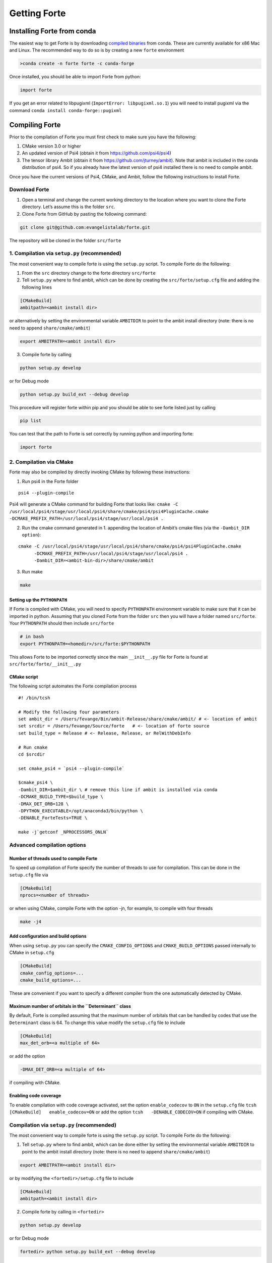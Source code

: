 Getting Forte
=============

Installing Forte from conda
---------------------------

The easiest way to get Forte is by downloading `compiled
binaries <https://anaconda.org/conda-forge/forte/files>`__ from conda.
These are currently available for x86 Mac and Linux. The recommended way
to do so is by creating a new ``forte`` environment

.. code:: bash

   >conda create -n forte forte -c conda-forge

Once installed, you should be able to import Forte from python:

.. code:: python

   import forte

If you get an error related to libpugixml
(``ImportError: libpugixml.so.1``) you will need to install pugixml via
the command ``conda install conda-forge::pugixml``

Compiling Forte
---------------

Prior to the compilation of Forte you must first check to make sure you
have the following:

1. CMake version 3.0 or higher

2. An updated version of Psi4 (obtain it from
   https://github.com/psi4/psi4)

3. The tensor library Ambit (obtain it from
   https://github.com/jturney/ambit). Note that ambit is included in the
   conda distribution of psi4. So if you already have the latest version
   of psi4 installed there is no need to compile ambit.

Once you have the current versions of Psi4, CMake, and Ambit, follow the
following instructions to install Forte.

Download Forte
~~~~~~~~~~~~~~

1. Open a terminal and change the current working directory to the
   location where you want to clone the Forte directory. Let’s assume
   this is the folder ``src``.

2. Clone Forte from GitHub by pasting the following command:

.. code:: bash

   git clone git@github.com:evangelistalab/forte.git

The repository will be cloned in the folder ``src/forte``

1. Compilation via ``setup.py`` (recommended)
~~~~~~~~~~~~~~~~~~~~~~~~~~~~~~~~~~~~~~~~~~~~~

The most convenient way to compile forte is using the ``setup.py``
script. To compile Forte do the following:

1. From the ``src`` directory change to the forte directory
   ``src/forte``
2. Tell ``setup.py`` where to find ambit, which can be done by creating
   the ``src/forte/setup.cfg`` file and adding the following lines

.. code:: tcsh

   [CMakeBuild]
   ambitpath=<ambit install dir>

or alternatively by setting the environmental variable ``AMBITDIR`` to
point to the ambit install directory (note: there is no need to append
``share/cmake/ambit``)

.. code:: tcsh

   export AMBITPATH=<ambit install dir>

3. Compile forte by calling

.. code:: tcsh

   python setup.py develop 

or for Debug mode

.. code:: tcsh

   python setup.py build_ext --debug develop

This procedure will register forte within pip and you should be able to
see forte listed just by calling

.. code:: tcsh

   pip list

You can test that the path to Forte is set correctly by running python
and importing forte:

.. code:: python

   import forte

2. Compilation via CMake
~~~~~~~~~~~~~~~~~~~~~~~~

Forte may also be compiled by directly invoking CMake by following these
instructions:

1. Run psi4 in the Forte folder

::

   psi4 --plugin-compile

Psi4 will generate a CMake command for building Forte that looks like:
``cmake -C /usr/local/psi4/stage/usr/local/psi4/share/cmake/psi4/psi4PluginCache.cmake         -DCMAKE_PREFIX_PATH=/usr/local/psi4/stage/usr/local/psi4 .``

2. Run the cmake command generated in 1. appending the location of
   Ambit’s cmake files (via the ``-Dambit_DIR option``):

::

    cmake -C /usr/local/psi4/stage/usr/local/psi4/share/cmake/psi4/psi4PluginCache.cmake
          -DCMAKE_PREFIX_PATH=/usr/local/psi4/stage/usr/local/psi4 .
          -Dambit_DIR=<ambit-bin-dir>/share/cmake/ambit

3. Run make

.. code:: tcsh

    make

Setting up the ``PYTHONPATH``
^^^^^^^^^^^^^^^^^^^^^^^^^^^^^

If Forte is compiled with CMake, you will need to specify ``PYTHONPATH``
environment variable to make sure that it can be imported in python.
Assuming that you cloned Forte from the folder ``src`` then you will
have a folder named ``src/forte``. Your ``PYTHONPATH`` should then
include ``src/forte``

.. code:: bash

   # in bash
   export PYTHONPATH=<homedir>/src/forte:$PYTHONPATH 

This allows Forte to be imported correctly since the main
``__init__.py`` file for Forte is found at
``src/forte/forte/__init__.py``

CMake script
^^^^^^^^^^^^

The following script automates the Forte compilation process

::

   #! /bin/tcsh

   # Modify the following four parameters
   set ambit_dir = /Users/fevange/Bin/ambit-Release/share/cmake/ambit/ # <- location of ambit
   set srcdir = /Users/fevange/Source/forte   # <- location of forte source
   set build_type = Release # <- Release, Release, or RelWithDebInfo

   # Run cmake
   cd $srcdir

   set cmake_psi4 = `psi4 --plugin-compile`

   $cmake_psi4 \
   -Dambit_DIR=$ambit_dir \ # remove this line if ambit is installed via conda
   -DCMAKE_BUILD_TYPE=$build_type \
   -DMAX_DET_ORB=128 \
   -DPYTHON_EXECUTABLE=/opt/anaconda3/bin/python \
   -DENABLE_ForteTests=TRUE \

   make -j`getconf _NPROCESSORS_ONLN`

Advanced compilation options
~~~~~~~~~~~~~~~~~~~~~~~~~~~~

**Number of threads used to compile Forte**
^^^^^^^^^^^^^^^^^^^^^^^^^^^^^^^^^^^^^^^^^^^

To speed up compilation of Forte specify the number of threads to use
for compilation. This can be done in the ``setup.cfg`` file via

.. code:: tcsh

   [CMakeBuild]
   nprocs=<number of threads>

or when using CMake, compile Forte with the option -jn, for example, to
compile with four threads

.. code:: tcsh

   make -j4

Add configuration and build options
^^^^^^^^^^^^^^^^^^^^^^^^^^^^^^^^^^^

When using ``setup.py`` you can specify the ``CMAKE_CONFIG_OPTIONS`` and
``CMAKE_BUILD_OPTIONS`` passed internally to CMake in ``setup.cfg``

.. code:: tcsh

   [CMakeBuild]
   cmake_config_options=...
   cmake_build_options=...

These are convenient if you want to specify a different compiler from
the one automatically detected by CMake.

**Maximum number of orbitals in the ``Determinant`` class**
^^^^^^^^^^^^^^^^^^^^^^^^^^^^^^^^^^^^^^^^^^^^^^^^^^^^^^^^^^^

By default, Forte is compiled assuming that the maximum number of
orbitals that can be handled by codes that use the ``Determinant`` class
is 64. To change this value modify the ``setup.cfg`` file to include

.. code:: tcsh

   [CMakeBuild]
   max_det_orb=<a multiple of 64>

or add the option

.. code:: tcsh

   -DMAX_DET_ORB=<a multiple of 64>

if compiling with CMake.

**Enabling code coverage**
^^^^^^^^^^^^^^^^^^^^^^^^^^

To enable compilation with code coverage activated, set the option
``enable_codecov`` to ``ON`` in the ``setup.cfg`` file
``tcsh   [CMakeBuild]   enable_codecov=ON`` or add the option
``tcsh   -DENABLE_CODECOV=ON`` if compiling with CMake.

Compilation via ``setup.py`` (recommended)
~~~~~~~~~~~~~~~~~~~~~~~~~~~~~~~~~~~~~~~~~~

The most convenient way to compile forte is using the ``setup.py``
script. To compile Forte do the following:

1. Tell ``setup.py`` where to find ambit, which can be done either by
   setting the environmental variable ``AMBITDIR`` to point to the ambit
   install directory (note: there is no need to append
   ``share/cmake/ambit``)

.. code:: bash

   export AMBITPATH=<ambit install dir>

or by modifying the ``<fortedir>/setup.cfg`` file to include

.. code:: bash

   [CMakeBuild]
   ambitpath=<ambit install dir>

2. Compile forte by calling in ``<fortedir>``

.. code:: bash

   python setup.py develop 

or for Debug mode

.. code:: bash

   fortedir> python setup.py build_ext --debug develop

This procedure will register forte within pip and you should be able to
see forte listed just by calling

.. code:: bash

   pip list

Compilation via CMake
~~~~~~~~~~~~~~~~~~~~~

Forte may also be compiled by directly invoking CMake by following these
instructions:

1. Run psi4 in the Forte folder

::

   psi4 --plugin-compile

Psi4 will generate a CMake command for building Forte that looks like:
``cmake -C /usr/local/psi4/stage/usr/local/psi4/share/cmake/psi4/psi4PluginCache.cmake -DCMAKE_PREFIX_PATH=/usr/local/psi4/stage/usr/local/psi4 .``

2. Run the cmake command generated in 1. appending the location of
   Ambit’s cmake files (via the ``-Dambit_DIR option``):

::

    cmake -C /usr/local/psi4/stage/usr/local/psi4/share/cmake/psi4/psi4PluginCache.cmake -DCMAKE_PREFIX_PATH=/usr/local/psi4/stage/usr/local/psi4 . -Dambit_DIR=<ambit-bin-dir>/share/cmake/ambit

3. Run make

::

    make

The following script automates steps 1 and 2 of the forte compilation
process

::

   #! /bin/tcsh

   # Modify the following four parameters
   set ambit_dir = /Users/fevange/Bin/ambit-Release/share/cmake/ambit/ # <- location of ambit
   set srcdir = /Users/fevange/Source/forte   # <- location of forte source
   set build_type = Release # <- Release, Release, or RelWithDebInfo

   # Run cmake
   cd $srcdir

   set cmake_psi4 = `psi4 --plugin-compile`

   $cmake_psi4 \
   -Dambit_DIR=$ambit_dir \ # remove this line if ambit is installed via conda
   -DCMAKE_BUILD_TYPE=$build_type \
   -DMAX_DET_ORB=128 \
   -DPYTHON_EXECUTABLE=/opt/anaconda3/bin/python \
   -DENABLE_ForteTests=TRUE \

Advanced compilation options
~~~~~~~~~~~~~~~~~~~~~~~~~~~~

-  **Maximum number of orbitals in the** ``Determinant`` **class**. By
   default, Forte is compiled assuming that the maximum number of
   orbitals that can be handled by codes that use the ``Determinant``
   class is 64. To change this value modify the ``<fortedir>/setup.cfg``
   file to include

.. code:: bash

   [CMakeBuild]
   max_det_orb=<a multiple of 64>

or add the option

::

   -DMAX_DET_ORB=<a multiple of 64>

if compiling with CMake.

-  **Enabling code coverage**. To enable compilation with code coverage
   activated, set the option ``enable_codecov`` to ``ON`` in the
   ``<fortedir>/setup.cfg`` file

.. code:: bash

   [CMakeBuild]
   enable_codecov=ON

or add the option

.. code:: bash

   -DENABLE_CODECOV=ON

if compiling with CMake.
